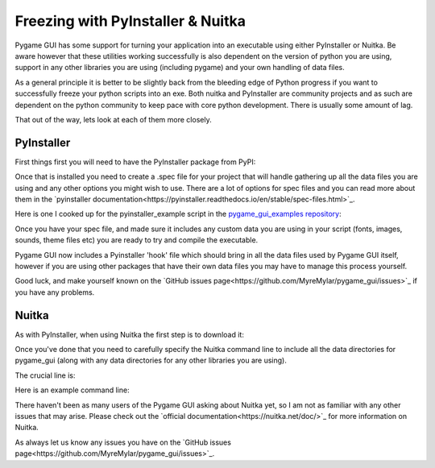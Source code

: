 .. _freezing:

Freezing with PyInstaller & Nuitka
==================================

Pygame GUI has some support for turning your application into an executable using either PyInstaller or Nuitka. Be aware
however that these utilities working successfully is also dependent on the version of python you are using, support in
any other libraries you are using (including pygame) and your own handling of data files.

As a general principle it is better to be slightly back from the bleeding edge of Python progress if you want to
successfully freeze your python scripts into an exe. Both nuitka and PyInstaller are community projects and as such
are dependent on the python community to keep pace with core python development. There is usually some amount of lag.

That out of the way, lets look at each of them more closely.

PyInstaller
-----------

First things first you will need to have the PyInstaller package from PyPI:

.. code-block:: shell
   :linenos:
    pip install pyinstaller

Once that is installed you need to create a .spec file for your project that will handle gathering up all the data files
you are using and any other options you might wish to use. There are a lot of options for spec files and you can read
more about them in the `pyinstaller documentation<https://pyinstaller.readthedocs.io/en/stable/spec-files.html>`_.

Here is one I cooked up for the pyinstaller_example script in the
`pygame_gui_examples repository <https://github.com/MyreMylar/pygame_gui_examples>`_:

.. code-block:: python
   :linenos:
   # -*- mode: python -*-

   block_cipher = None


   a = Analysis(['../pyinstaller_test.py'],
                pathex=[],
                binaries=[],
                datas=[],
                hiddenimports=[],
                hookspath=[],
                runtime_hooks=[],
                excludes=[],
                win_no_prefer_redirects=False,
                win_private_assemblies=False,
                cipher=block_cipher)

   a.datas += Tree('data', prefix='data')

   pyz = PYZ(a.pure, a.zipped_data,
             cipher=block_cipher)

   # enable this to see verbose output
   # options = [ ('v', None, 'OPTION')]
   exe = EXE(pyz,
             a.scripts,
             # options,
             exclude_binaries=True,
             name='pyinstaller_test_release',
             debug=False, # set this to True for debug output
             strip=False,
             upx=True,
             console=True ) # set this to False this to remove the console
   coll = COLLECT(exe,
                  a.binaries,
                  a.zipfiles,
                  a.datas,
                  strip=False,
                  upx=True,
                  name='pyinstaller_test_release')

Once you have your spec file, and made sure it includes any custom data you are using in your script (fonts, images,
sounds, theme files etc) you are ready to try and compile the executable.

.. code-block:: shell
   :linenos:
   pyinstaller path_to_your_spec_file.spec

Pygame GUI now includes a Pyinstaller 'hook' file which should bring in all the data files used by Pygame GUI itself,
however if you are using other packages that have their own data files you may have to manage this process yourself.

Good luck, and make yourself known on the `GitHub issues page<https://github.com/MyreMylar/pygame_gui/issues>`_ if you
have any problems.

Nuitka
------

As with PyInstaller, when using Nuitka the first step is to download it:

.. code-block:: shell
   :linenos:
    pip install nuitka

Once you've done that you need to carefully specify the Nuitka command line to include all the data directories
for pygame_gui (along with any data directories for any other libraries you are using).

The crucial line is:

.. code-block:: shell
   :linenos:
    --include-plugin-directory=pygame_gui/data

Here is an example command line:

.. code-block:: shell
   :linenos:
   nuitka --onefile --plugin-enable=numpy --plugin-enable=pylint-warnings --include-plugin-directory=pygame_gui/data -o package/YourExeName.exe --output-dir=package

There haven't been as many users of the Pygame GUI asking about Nuitka yet, so I am not as familiar with any other
issues that may arise. Please check out the `official documentation<https://nuitka.net/doc/>`_ for more information on
Nuitka.

As always let us know any issues you have on the `GitHub issues page<https://github.com/MyreMylar/pygame_gui/issues>`_.
